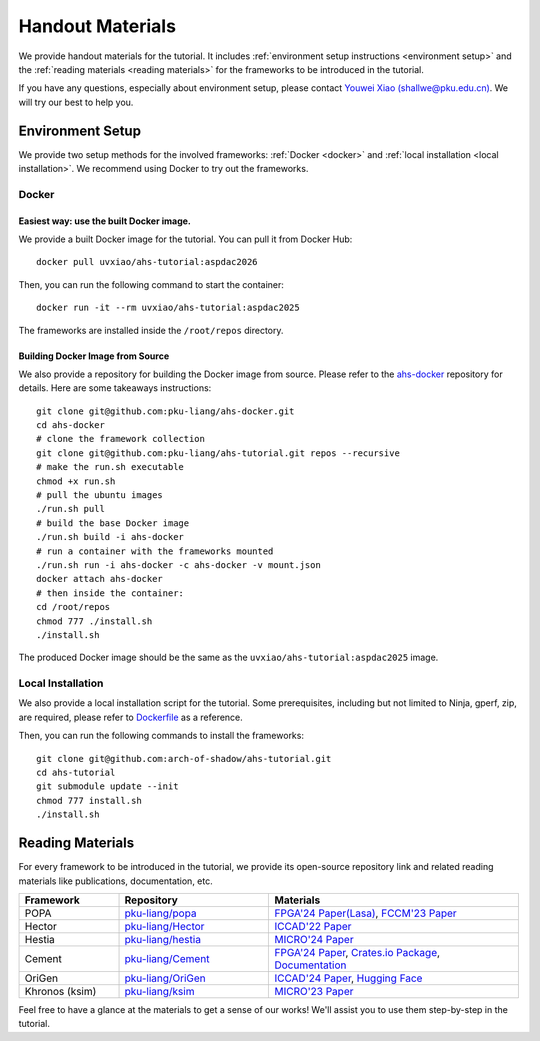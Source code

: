 Handout Materials
==================

We provide handout materials for the tutorial. It includes :ref:`environment setup instructions <environment setup>` and the :ref:`reading materials <reading materials>` for the frameworks to be introduced in the tutorial.

If you have any questions, especially about environment setup, please contact `Youwei Xiao (shallwe@pku.edu.cn) <mailto:shallwe@pku.edu.cn>`_. We will try our best to help you.

Environment Setup
^^^^^^^^^^^^^^^^^

We provide two setup methods for the involved frameworks: :ref:`Docker <docker>` and :ref:`local installation <local installation>`. We recommend using Docker to try out the frameworks.

Docker
"""""""""""""""""""""""""

Easiest way: use the built Docker image.
'''''''''''''''''''''''''''''''''''''''''


We provide a built Docker image for the tutorial. You can pull it from Docker Hub::

  docker pull uvxiao/ahs-tutorial:aspdac2026

Then, you can run the following command to start the container::

  docker run -it --rm uvxiao/ahs-tutorial:aspdac2025

The frameworks are installed inside the ``/root/repos`` directory.


Building Docker Image from Source
'''''''''''''''''''''''''''''''''''''''''


We also provide a repository for building the Docker image from source. Please refer to the `ahs-docker`_ repository for details. Here are some takeaways instructions::

  git clone git@github.com:pku-liang/ahs-docker.git
  cd ahs-docker
  # clone the framework collection
  git clone git@github.com:pku-liang/ahs-tutorial.git repos --recursive
  # make the run.sh executable
  chmod +x run.sh
  # pull the ubuntu images
  ./run.sh pull
  # build the base Docker image
  ./run.sh build -i ahs-docker
  # run a container with the frameworks mounted
  ./run.sh run -i ahs-docker -c ahs-docker -v mount.json
  docker attach ahs-docker
  # then inside the container:
  cd /root/repos
  chmod 777 ./install.sh
  ./install.sh
  
.. _ahs-docker: https://github.com/pku-liang/ahs-docker

The produced Docker image should be the same as the ``uvxiao/ahs-tutorial:aspdac2025`` image.

Local Installation
"""""""""""""""""""""""""

We also provide a local installation script for the tutorial. Some prerequisites, including but not limited to Ninja, gperf, zip, are required, please refer to `Dockerfile`_ as a reference.

.. _Dockerfile: https://github.com/pku-liang/ahs-docker/blob/main/Dockerfile

Then, you can run the following commands to install the frameworks::

  git clone git@github.com:arch-of-shadow/ahs-tutorial.git
  cd ahs-tutorial
  git submodule update --init
  chmod 777 install.sh
  ./install.sh


Reading Materials
^^^^^^^^^^^^^^^^^

For every framework to be introduced in the tutorial, we provide its open-source repository link and related reading materials like publications, documentation, etc.

.. list-table::
   :header-rows: 1
   :widths: 20 30 50

   * - Framework
     - Repository
     - Materials
   * - POPA
     - `pku-liang/popa <https://github.com/pku-liang/popa/tree/mlir>`_
     - `FPGA'24 Paper(Lasa) <https://dl.acm.org/doi/10.1145/3626202.3637566>`_, `FCCM'23 Paper <https://ieeexplore.ieee.org/document/10171577>`_
   * - Hector
     - `pku-liang/Hector <https://github.com/pku-liang/Hector/tree/tutorial-aspdac>`_
     - `ICCAD'22 Paper <https://ieeexplore.ieee.org/document/10068908>`_
   * - Hestia
     - `pku-liang/hestia <https://github.com/pku-liang/hestia/tree/main>`_
     - `MICRO'24 Paper <https://ieeexplore.ieee.org/abstract/document/10764625>`_
   * - Cement
     - `pku-liang/Cement <https://github.com/pku-liang/Cement/tree/cmt2>`_
     - `FPGA'24 Paper <https://dl.acm.org/doi/10.1145/3626202.3637561>`_, `Crates.io Package <https://crates.io/crates/cmtrs>`_, `Documentation <https://docs.rs/cmtrs/latest/cmtrs/>`_
   * - OriGen
     - `pku-liang/OriGen <https://github.com/pku-liang/OriGen>`_
     - `ICCAD'24 Paper <https://arxiv.org/abs/2407.16237>`_, `Hugging Face <https://huggingface.co/henryen/OriGen>`_
   * - Khronos (ksim)
     - `pku-liang/ksim <https://github.com/pku-liang/ksim/tree/aspdac24-tutorial>`_
     - `MICRO'23 Paper <https://dl.acm.org/doi/10.1145/3613424.3614301>`_

Feel free to have a glance at the materials to get a sense of our works! We'll assist you to use them step-by-step in the tutorial.
